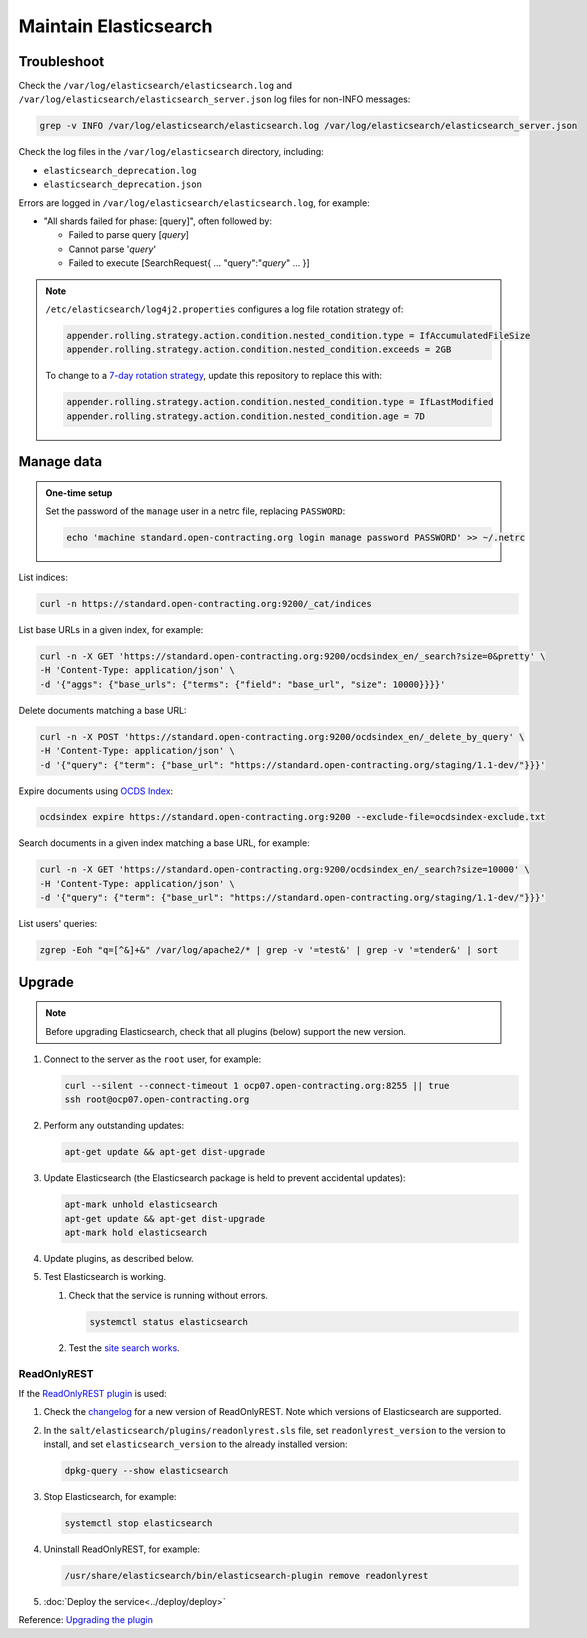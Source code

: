 Maintain Elasticsearch
======================

Troubleshoot
------------

Check the ``/var/log/elasticsearch/elasticsearch.log`` and ``/var/log/elasticsearch/elasticsearch_server.json`` log files for non-INFO messages:

.. code-block:: bash

   grep -v INFO /var/log/elasticsearch/elasticsearch.log /var/log/elasticsearch/elasticsearch_server.json

Check the log files in the ``/var/log/elasticsearch`` directory, including:

-  ``elasticsearch_deprecation.log``
-  ``elasticsearch_deprecation.json``

Errors are logged in ``/var/log/elasticsearch/elasticsearch.log``, for example:

-  "All shards failed for phase: [query]", often followed by:

   -  Failed to parse query [*query*]
   -  Cannot parse '*query*'
   -  Failed to execute [SearchRequest{ … "query":"*query*" … }]

.. note::

   ``/etc/elasticsearch/log4j2.properties`` configures a log file rotation strategy of:

   .. code-block:: none

      appender.rolling.strategy.action.condition.nested_condition.type = IfAccumulatedFileSize
      appender.rolling.strategy.action.condition.nested_condition.exceeds = 2GB

   To change to a `7-day rotation strategy <https://www.elastic.co/guide/en/elasticsearch/reference/7.10/logging.html>`__, update this repository to replace this with:

   .. code-block:: none

      appender.rolling.strategy.action.condition.nested_condition.type = IfLastModified
      appender.rolling.strategy.action.condition.nested_condition.age = 7D

Manage data
-----------

.. admonition:: One-time setup

   Set the password of the ``manage`` user in a netrc file, replacing ``PASSWORD``:

   .. code-block:: bash

      echo 'machine standard.open-contracting.org login manage password PASSWORD' >> ~/.netrc

List indices:

.. code-block:: bash

   curl -n https://standard.open-contracting.org:9200/_cat/indices

List base URLs in a given index, for example:

.. code-block:: bash

   curl -n -X GET 'https://standard.open-contracting.org:9200/ocdsindex_en/_search?size=0&pretty' \
   -H 'Content-Type: application/json' \
   -d '{"aggs": {"base_urls": {"terms": {"field": "base_url", "size": 10000}}}}'

Delete documents matching a base URL:

.. code-block:: bash

   curl -n -X POST 'https://standard.open-contracting.org:9200/ocdsindex_en/_delete_by_query' \
   -H 'Content-Type: application/json' \
   -d '{"query": {"term": {"base_url": "https://standard.open-contracting.org/staging/1.1-dev/"}}}'

Expire documents using `OCDS Index <https://github.com/open-contracting/ocds-index>`__:

.. code-block:: bash

   ocdsindex expire https://standard.open-contracting.org:9200 --exclude-file=ocdsindex-exclude.txt

Search documents in a given index matching a base URL, for example:

.. code-block:: bash

   curl -n -X GET 'https://standard.open-contracting.org:9200/ocdsindex_en/_search?size=10000' \
   -H 'Content-Type: application/json' \
   -d '{"query": {"term": {"base_url": "https://standard.open-contracting.org/staging/1.1-dev/"}}}'

List users' queries:

.. code-block:: bash

   zgrep -Eoh "q=[^&]+&" /var/log/apache2/* | grep -v '=test&' | grep -v '=tender&' | sort

Upgrade
-------

.. note::

   Before upgrading Elasticsearch, check that all plugins (below) support the new version.

#. Connect to the server as the ``root`` user, for example:

   .. code-block:: bash

      curl --silent --connect-timeout 1 ocp07.open-contracting.org:8255 || true
      ssh root@ocp07.open-contracting.org

#. Perform any outstanding updates:

   .. code-block:: bash

      apt-get update && apt-get dist-upgrade

#. Update Elasticsearch (the Elasticsearch package is held to prevent accidental updates):

   .. code-block:: bash

      apt-mark unhold elasticsearch
      apt-get update && apt-get dist-upgrade
      apt-mark hold elasticsearch

#. Update plugins, as described below.

#. Test Elasticsearch is working.

   #. Check that the service is running without errors.

      .. code-block:: bash

         systemctl status elasticsearch

   #. Test the `site search works <https://standard.open-contracting.org/latest/en/search/?q=example&check_keywords=yes&area=default>`__.

ReadOnlyREST
^^^^^^^^^^^^

If the `ReadOnlyREST plugin <https://readonlyrest.com>`__ is used:

#. Check the `changelog <https://github.com/beshu-tech/readonlyrest-docs/blob/master/changelog.md>`__ for a new version of ReadOnlyREST. Note which versions of Elasticsearch are supported.

#. In the ``salt/elasticsearch/plugins/readonlyrest.sls`` file, set ``readonlyrest_version`` to the version to install, and set ``elasticsearch_version`` to the already installed version:

   .. code-block:: bash

      dpkg-query --show elasticsearch

#. Stop Elasticsearch, for example:

   .. code-block:: bash

      systemctl stop elasticsearch

#. Uninstall ReadOnlyREST, for example:

   .. code-block:: bash

      /usr/share/elasticsearch/bin/elasticsearch-plugin remove readonlyrest

#. :doc:`Deploy the service<../deploy/deploy>`

Reference: `Upgrading the plugin <https://github.com/beshu-tech/readonlyrest-docs/blob/master/elasticsearch.md#upgrading-the-plugin>`__
